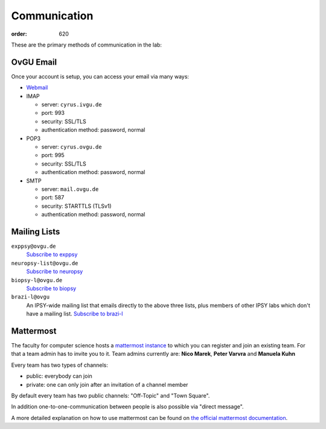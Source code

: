 Communication
#############
:order: 620

These are the primary methods of communication in the lab:

OvGU Email
**********
Once your account is setup, you can access your email via many ways:

* `Webmail <https://webmail.ovgu.de>`_
* IMAP

  - server: ``cyrus.ivgu.de``
  - port: 993
  - security: SSL/TLS
  - authentication method: password, normal

* POP3

  - server: ``cyrus.ovgu.de``
  - port: 995
  - security: SSL/TLS
  - authentication method: password, normal

* SMTP

  - server: ``mail.ovgu.de``
  - port: 587
  - security: STARTTLS (TLSv1)
  - authentication method: password, normal

Mailing Lists
*************
``exppsy@ovgu.de``
  `Subscribe to exppsy <https://listserv.ovgu.de/mailman/listinfo/exppsy>`_

``neuropsy-list@ovgu.de``
  `Subscribe to neuropsy <https://listserv.ovgu.de/mailman/listinfo/neuropsy-list>`_

``biopsy-l@ovgu.de``
  `Subscribe to biopsy <https://listserv.ovgu.de/mailman/listinfo/biopsy-l>`_

``brazi-l@ovgu``
  An IPSY-wide mailing list that emails directly to the above three lists,
  plus members of other IPSY labs which don't have a mailing list.
  `Subscribe to brazi-l <https://listserv.ovgu.de/mailman/listinfo/brazi-l>`_

Mattermost
*************
The faculty for computer science hosts a `mattermost instance <https://mm.cs.ovgu.de>`_ to which you can register and join an existing team.
For that a team admin has to invite you to it.
Team admins currently are: **Nico Marek**, **Peter Varvra** and **Manuela Kuhn**

Every team has two types of channels:

* public: everybody can join
* private: one can only join after an invitation of a channel member

By default every team has two public channels: "Off-Topic" and "Town Square".

In addition one-to-one-communication between people is also possible via "direct message".

A more detailed explanation on how to use mattermost can be found on `the official mattermost documentation <https://docs.mattermost.com/guides/user.html>`_.
